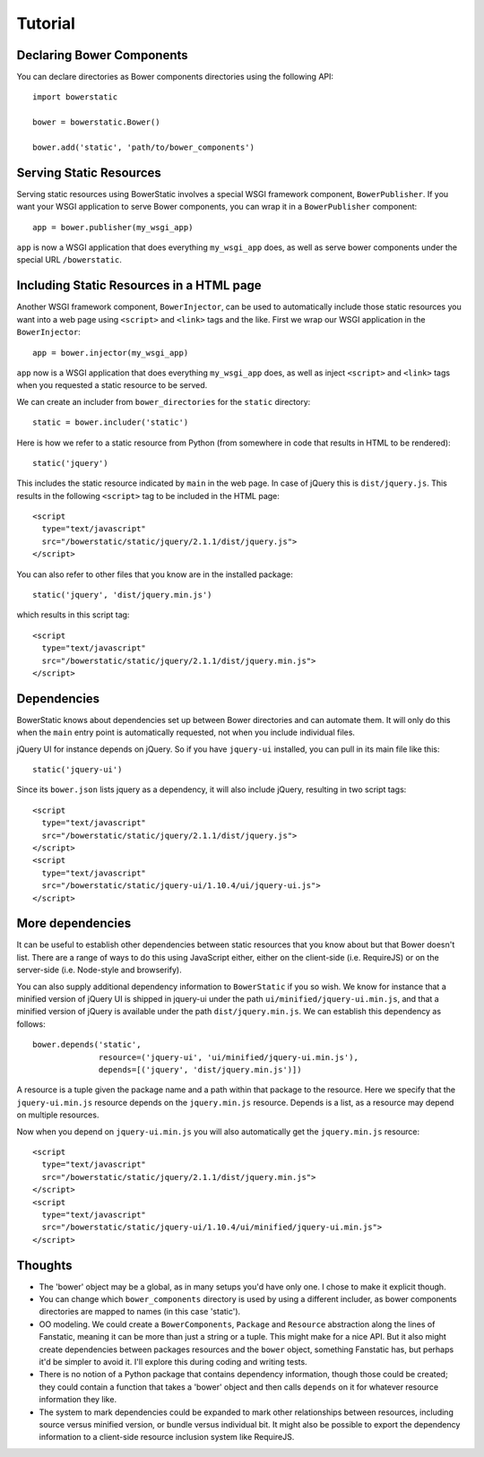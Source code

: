 Tutorial
========

Declaring Bower Components
--------------------------

You can declare directories as Bower components directories using
the following API::

  import bowerstatic

  bower = bowerstatic.Bower()

  bower.add('static', 'path/to/bower_components')

Serving Static Resources
------------------------

Serving static resources using BowerStatic involves a special
WSGI framework component, ``BowerPublisher``. If you want your
WSGI application to serve Bower components, you can wrap it in a
``BowerPublisher`` component::

  app = bower.publisher(my_wsgi_app)

``app`` is now a WSGI application that does everything ``my_wsgi_app``
does, as well as serve bower components under the special URL
``/bowerstatic``.

Including Static Resources in a HTML page
-----------------------------------------

Another WSGI framework component, ``BowerInjector``, can be used to
automatically include those static resources you want into a web page
using ``<script>`` and ``<link>`` tags and the like. First we wrap our
WSGI application in the ``BowerInjector``::

  app = bower.injector(my_wsgi_app)

``app`` now is a WSGI application that does everything ``my_wsgi_app``
does, as well as inject ``<script>`` and ``<link>`` tags when you
requested a static resource to be served.

We can create an includer from ``bower_directories`` for the ``static``
directory::

  static = bower.includer('static')

Here is how we refer to a static resource from Python (from somewhere
in code that results in HTML to be rendered)::

  static('jquery')

This includes the static resource indicated by ``main`` in the web
page. In case of jQuery this is ``dist/jquery.js``. This results in
the following ``<script>`` tag to be included in the HTML page::

  <script
    type="text/javascript"
    src="/bowerstatic/static/jquery/2.1.1/dist/jquery.js">
  </script>

You can also refer to other files that you know are in the installed
package::

  static('jquery', 'dist/jquery.min.js')

which results in this script tag::

  <script
    type="text/javascript"
    src="/bowerstatic/static/jquery/2.1.1/dist/jquery.min.js">
  </script>

Dependencies
------------

BowerStatic knows about dependencies set up between Bower directories
and can automate them. It will only do this when the ``main`` entry
point is automatically requested, not when you include individual files.

jQuery UI for instance depends on jQuery. So if you have ``jquery-ui``
installed, you can pull in its main file like this::

  static('jquery-ui')

Since its ``bower.json`` lists jquery as a dependency, it will also
include jQuery, resulting in two script tags::

  <script
    type="text/javascript"
    src="/bowerstatic/static/jquery/2.1.1/dist/jquery.js">
  </script>
  <script
    type="text/javascript"
    src="/bowerstatic/static/jquery-ui/1.10.4/ui/jquery-ui.js">
  </script>

More dependencies
-----------------

It can be useful to establish other dependencies between static
resources that you know about but that Bower doesn't list. There are a
range of ways to do this using JavaScript either, either on the
client-side (i.e. RequireJS) or on the server-side (i.e. Node-style
and browserify).

You can also supply additional dependency information
to ``BowerStatic`` if you so wish. We know for instance that a
minified version of jQuery UI is shipped in jquery-ui under the path
``ui/minified/jquery-ui.min.js``, and that a minified version of
jQuery is available under the path ``dist/jquery.min.js``. We
can establish this dependency as follows::

  bower.depends('static',
                resource=('jquery-ui', 'ui/minified/jquery-ui.min.js'),
                depends=[('jquery', 'dist/jquery.min.js')])

A resource is a tuple given the package name and a path within that
package to the resource. Here we specify that the ``jquery-ui.min.js``
resource depends on the ``jquery.min.js`` resource. Depends is a list,
as a resource may depend on multiple resources.

Now when you depend on ``jquery-ui.min.js`` you will also automatically
get the ``jquery.min.js`` resource::

  <script
    type="text/javascript"
    src="/bowerstatic/static/jquery/2.1.1/dist/jquery.min.js">
  </script>
  <script
    type="text/javascript"
    src="/bowerstatic/static/jquery-ui/1.10.4/ui/minified/jquery-ui.min.js">
  </script>

Thoughts
--------

* The 'bower' object may be a global, as in many setups you'd have
  only one. I chose to make it explicit though.

* You can change which ``bower_components`` directory is used by using
  a different includer, as bower components directories are mapped to
  names (in this case 'static').

* OO modeling. We could create a ``BowerComponents``, ``Package`` and
  ``Resource`` abstraction along the lines of Fanstatic, meaning it
  can be more than just a string or a tuple. This might make for a
  nice API. But it also might create dependencies between packages
  resources and the ``bower`` object, something Fanstatic has, but
  perhaps it'd be simpler to avoid it. I'll explore this during coding
  and writing tests.

* There is no notion of a Python package that contains dependency
  information, though those could be created; they could contain a
  function that takes a 'bower' object and then calls ``depends`` on
  it for whatever resource information they like.

* The system to mark dependencies could be expanded to mark other
  relationships between resources, including source versus minified
  version, or bundle versus individual bit. It might also be possible
  to export the dependency information to a client-side resource
  inclusion system like RequireJS.
